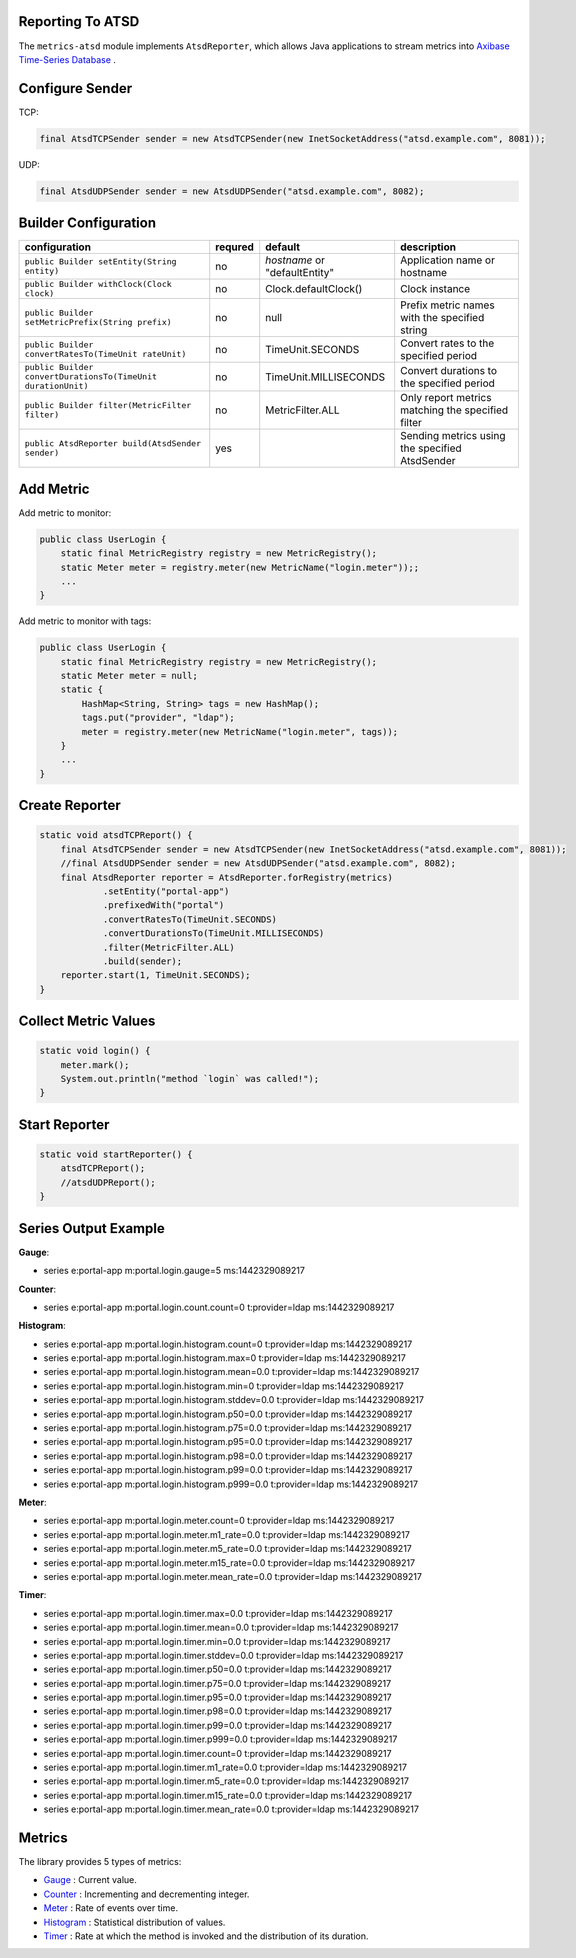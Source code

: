 
.. _manual-atsd:

#####################
Reporting To ATSD
#####################

The ``metrics-atsd`` module implements ``AtsdReporter``, which allows Java applications to stream metrics into `Axibase Time-Series Database`__ .

.. __: https://axibase.com/products/axibase-time-series-database

#####################
Configure Sender
#####################

TCP:

.. code-block:: java

    final AtsdTCPSender sender = new AtsdTCPSender(new InetSocketAddress("atsd.example.com", 8081));

UDP:

.. code-block:: java

    final AtsdUDPSender sender = new AtsdUDPSender("atsd.example.com", 8082);

#####################
Builder Configuration
#####################
+--------------------------------------------------------------+-------------+-------------------------------+------------------------------------------------------------+
| **configuration**                                            | **requred** | **default**                   |                    **description**                         |
+--------------------------------------------------------------+-------------+-------------------------------+------------------------------------------------------------+
| ``public Builder setEntity(String entity)``                  | no          | *hostname* or "defaultEntity" |         Application name or hostname                       |
+--------------------------------------------------------------+-------------+-------------------------------+------------------------------------------------------------+
| ``public Builder withClock(Clock clock)``                    | no          | Clock.defaultClock()          |         Clock instance                                     |
+--------------------------------------------------------------+-------------+-------------------------------+------------------------------------------------------------+
| ``public Builder setMetricPrefix(String prefix)``            | no          | null                          |         Prefix metric names with the specified string      |
+--------------------------------------------------------------+-------------+-------------------------------+------------------------------------------------------------+
| ``public Builder convertRatesTo(TimeUnit rateUnit)``         | no          | TimeUnit.SECONDS              |         Convert rates to the specified period              |
+--------------------------------------------------------------+-------------+-------------------------------+------------------------------------------------------------+
| ``public Builder convertDurationsTo(TimeUnit durationUnit)`` | no          | TimeUnit.MILLISECONDS         |         Convert durations to the specified period          |
+--------------------------------------------------------------+-------------+-------------------------------+------------------------------------------------------------+
| ``public Builder filter(MetricFilter filter)``               | no          | MetricFilter.ALL              |         Only report metrics matching the specified filter  |
+--------------------------------------------------------------+-------------+-------------------------------+------------------------------------------------------------+
| ``public AtsdReporter build(AtsdSender sender)``             | yes         |                               |         Sending metrics using the specified AtsdSender     |
+--------------------------------------------------------------+-------------+-------------------------------+------------------------------------------------------------+

#####################
Add Metric
#####################

Add metric to monitor:

.. code-block:: java

    public class UserLogin {
        static final MetricRegistry registry = new MetricRegistry();
        static Meter meter = registry.meter(new MetricName("login.meter"));;
        ...
    }

Add metric to monitor with tags:

.. code-block:: java

    public class UserLogin {
        static final MetricRegistry registry = new MetricRegistry();
        static Meter meter = null;
        static {
            HashMap<String, String> tags = new HashMap();
            tags.put("provider", "ldap");
            meter = registry.meter(new MetricName("login.meter", tags));
        }
        ...
    }

#####################
Create Reporter
#####################

.. code-block:: java

    static void atsdTCPReport() {
        final AtsdTCPSender sender = new AtsdTCPSender(new InetSocketAddress("atsd.example.com", 8081));
        //final AtsdUDPSender sender = new AtsdUDPSender("atsd.example.com", 8082);
        final AtsdReporter reporter = AtsdReporter.forRegistry(metrics)
                .setEntity("portal-app")
                .prefixedWith("portal")
                .convertRatesTo(TimeUnit.SECONDS)
                .convertDurationsTo(TimeUnit.MILLISECONDS)
                .filter(MetricFilter.ALL)
                .build(sender);
        reporter.start(1, TimeUnit.SECONDS);
    }

#####################
Collect Metric Values
#####################

.. code-block:: java

    static void login() {
        meter.mark();
        System.out.println("method `login` was called!");
    }

#####################
Start Reporter
#####################

.. code-block:: java

    static void startReporter() {
        atsdTCPReport();
        //atsdUDPReport();
    }


######################
Series Output Example
######################

**Gauge**:

* series e:portal-app m:portal.login.gauge=5 ms:1442329089217

**Counter**:

* series e:portal-app m:portal.login.count.count=0 t:provider=ldap ms:1442329089217

**Histogram**:

* series e:portal-app m:portal.login.histogram.count=0 t:provider=ldap ms:1442329089217
* series e:portal-app m:portal.login.histogram.max=0 t:provider=ldap ms:1442329089217
* series e:portal-app m:portal.login.histogram.mean=0.0 t:provider=ldap ms:1442329089217
* series e:portal-app m:portal.login.histogram.min=0 t:provider=ldap ms:1442329089217
* series e:portal-app m:portal.login.histogram.stddev=0.0 t:provider=ldap ms:1442329089217
* series e:portal-app m:portal.login.histogram.p50=0.0 t:provider=ldap ms:1442329089217
* series e:portal-app m:portal.login.histogram.p75=0.0 t:provider=ldap ms:1442329089217
* series e:portal-app m:portal.login.histogram.p95=0.0 t:provider=ldap ms:1442329089217
* series e:portal-app m:portal.login.histogram.p98=0.0 t:provider=ldap ms:1442329089217
* series e:portal-app m:portal.login.histogram.p99=0.0 t:provider=ldap ms:1442329089217
* series e:portal-app m:portal.login.histogram.p999=0.0 t:provider=ldap ms:1442329089217

**Meter**:

* series e:portal-app m:portal.login.meter.count=0 t:provider=ldap ms:1442329089217
* series e:portal-app m:portal.login.meter.m1_rate=0.0 t:provider=ldap ms:1442329089217
* series e:portal-app m:portal.login.meter.m5_rate=0.0 t:provider=ldap ms:1442329089217
* series e:portal-app m:portal.login.meter.m15_rate=0.0 t:provider=ldap ms:1442329089217
* series e:portal-app m:portal.login.meter.mean_rate=0.0 t:provider=ldap ms:1442329089217

**Timer**:

* series e:portal-app m:portal.login.timer.max=0.0 t:provider=ldap ms:1442329089217
* series e:portal-app m:portal.login.timer.mean=0.0 t:provider=ldap ms:1442329089217
* series e:portal-app m:portal.login.timer.min=0.0 t:provider=ldap ms:1442329089217
* series e:portal-app m:portal.login.timer.stddev=0.0 t:provider=ldap ms:1442329089217
* series e:portal-app m:portal.login.timer.p50=0.0 t:provider=ldap ms:1442329089217
* series e:portal-app m:portal.login.timer.p75=0.0 t:provider=ldap ms:1442329089217
* series e:portal-app m:portal.login.timer.p95=0.0 t:provider=ldap ms:1442329089217
* series e:portal-app m:portal.login.timer.p98=0.0 t:provider=ldap ms:1442329089217
* series e:portal-app m:portal.login.timer.p99=0.0 t:provider=ldap ms:1442329089217
* series e:portal-app m:portal.login.timer.p999=0.0 t:provider=ldap ms:1442329089217
* series e:portal-app m:portal.login.timer.count=0 t:provider=ldap ms:1442329089217
* series e:portal-app m:portal.login.timer.m1_rate=0.0 t:provider=ldap ms:1442329089217
* series e:portal-app m:portal.login.timer.m5_rate=0.0 t:provider=ldap ms:1442329089217
* series e:portal-app m:portal.login.timer.m15_rate=0.0 t:provider=ldap ms:1442329089217
* series e:portal-app m:portal.login.timer.mean_rate=0.0 t:provider=ldap ms:1442329089217

#####################
Metrics
#####################

The library provides 5 types of metrics:

* Gauge_ : Current value.
* Counter_ : Incrementing and decrementing integer.
* Meter_ : Rate of events over time.
* Histogram_ : Statistical distribution of values.
* Timer_ : Rate at which the method is invoked and the distribution of its duration.

.. _Gauge: https://dropwizard.github.io/metrics/3.1.0/getting-started/#gauges
.. _Counter: https://dropwizard.github.io/metrics/3.1.0/getting-started/#counters
.. _Meter: https://dropwizard.github.io/metrics/3.1.0/getting-started/#meters
.. _Histogram: https://dropwizard.github.io/metrics/3.1.0/getting-started/#histograms
.. _Timer: https://dropwizard.github.io/metrics/3.1.0/getting-started/#timers